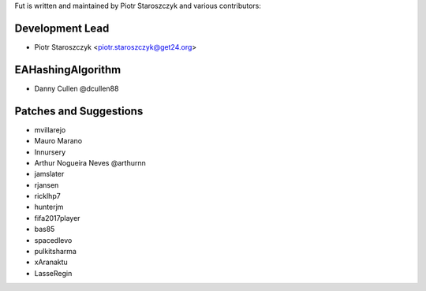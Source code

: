 Fut is written and maintained by Piotr Staroszczyk and various contributors:

Development Lead
````````````````

- Piotr Staroszczyk <piotr.staroszczyk@get24.org>


EAHashingAlgorithm
``````````````````

- Danny Cullen @dcullen88


Patches and Suggestions
```````````````````````
- mvillarejo
- Mauro Marano
- Innursery
- Arthur Nogueira Neves @arthurnn
- jamslater
- rjansen
- ricklhp7
- hunterjm
- fifa2017player
- bas85
- spacedlevo
- pulkitsharma
- xAranaktu
- LasseRegin
